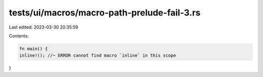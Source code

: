tests/ui/macros/macro-path-prelude-fail-3.rs
============================================

Last edited: 2023-03-30 20:35:59

Contents:

.. code-block:: rs

    fn main() {
    inline!(); //~ ERROR cannot find macro `inline` in this scope
}



